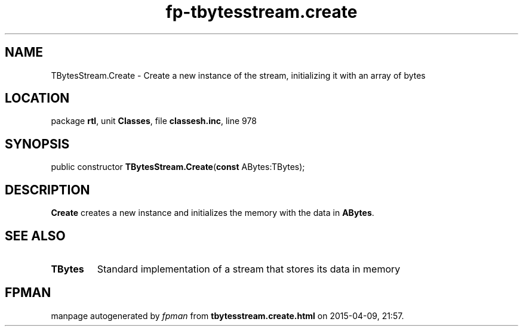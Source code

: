 .\" file autogenerated by fpman
.TH "fp-tbytesstream.create" 3 "2014-03-14" "fpman" "Free Pascal Programmer's Manual"
.SH NAME
TBytesStream.Create - Create a new instance of the stream, initializing it with an array of bytes
.SH LOCATION
package \fBrtl\fR, unit \fBClasses\fR, file \fBclassesh.inc\fR, line 978
.SH SYNOPSIS
public constructor \fBTBytesStream.Create\fR(\fBconst\fR ABytes:TBytes);
.SH DESCRIPTION
\fBCreate\fR creates a new instance and initializes the memory with the data in \fBABytes\fR.


.SH SEE ALSO
.TP
.B TBytes
Standard implementation of a stream that stores its data in memory

.SH FPMAN
manpage autogenerated by \fIfpman\fR from \fBtbytesstream.create.html\fR on 2015-04-09, 21:57.

